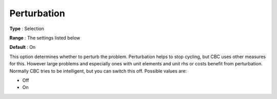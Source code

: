 .. _CBC_General_-_Perturbation:


Perturbation
============



**Type** :	Selection	

**Range** :	The settings listed below	

**Default** :	On	



This option determines whether to perturb the problem. Perturbation helps to stop cycling, but CBC uses other measures for this. However large problems and especially ones with unit elements and unit rhs or costs benefit from perturbation. Normally CBC tries to be intelligent, but you can switch this off. Possible values are:



*	Off
*	On
